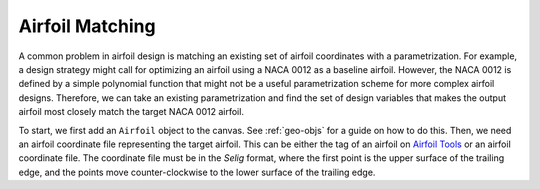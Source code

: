Airfoil Matching
################

A common problem in airfoil design is matching an existing set of airfoil coordinates with a parametrization. For
example, a design strategy might call for optimizing an airfoil using a NACA 0012 as a baseline airfoil. However,
the NACA 0012 is defined by a simple polynomial function that might not be a useful parametrization scheme for more
complex airfoil designs. Therefore, we can take an existing parametrization and find the set of design variables that
makes the output airfoil most closely match the target NACA 0012 airfoil.

To start, we first add an ``Airfoil`` object to the canvas. See :ref:`geo-objs` for a guide on how to do this. Then,
we need an airfoil coordinate file representing the target airfoil. This can be either the tag of an airfoil on
`Airfoil Tools <http://airfoiltools.com>`_ or an airfoil coordinate file. The coordinate file must be in the `Selig`
format, where the first point is the upper surface of the trailing edge, and the points move counter-clockwise to
the lower surface of the trailing edge.

.. tab-set::

    .. tab-item:: GUI
        :sync: gui

        *Construction Zone*

    .. tab-item:: API
        :sync: api

        *Construction Zone*

